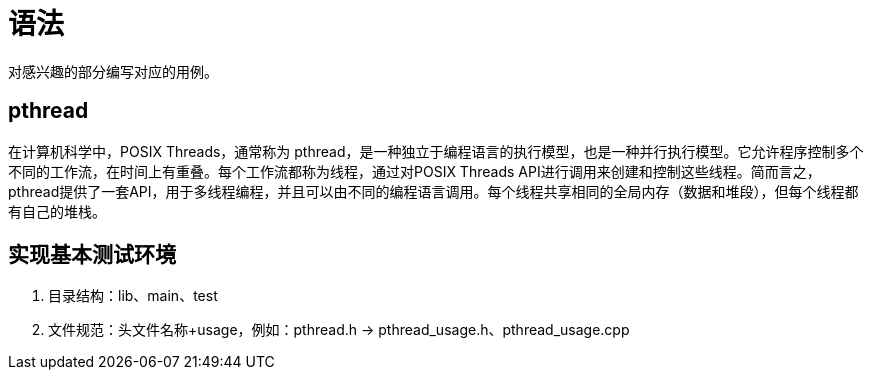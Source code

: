 = 语法

对感兴趣的部分编写对应的用例。

== pthread

在计算机科学中，POSIX Threads，通常称为 pthread，是一种独立于编程语言的执行模型，也是一种并行执行模型。它允许程序控制多个不同的工作流，在时间上有重叠。每个工作流都称为线程，通过对POSIX Threads API进行调用来创建和控制这些线程。简而言之，pthread提供了一套API，用于多线程编程，并且可以由不同的编程语言调用。每个线程共享相同的全局内存（数据和堆段），但每个线程都有自己的堆栈。

== 实现基本测试环境

. 目录结构：lib、main、test
. 文件规范：头文件名称+usage，例如：pthread.h -> pthread_usage.h、pthread_usage.cpp



